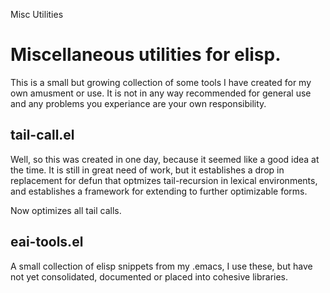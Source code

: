Misc Utilities
*  Miscellaneous utilities for elisp.
   This is a small but growing collection of some tools I have created for my
   own amusment or use.  It is not in any way recommended for general use and
   any problems you experiance are your own responsibility.

** tail-call.el
   Well, so this was created in one day, because it seemed like a good idea at
   the time.  It is still in great need of work, but it establishes a drop in
   replacement for defun that optmizes tail-recursion in lexical environments,
   and establishes a framework for extending to further optimizable forms.

   Now optimizes all tail calls.

** eai-tools.el
  A small collection of elisp snippets from my .emacs, I use these, but have not
  yet consolidated, documented or placed into cohesive libraries.
